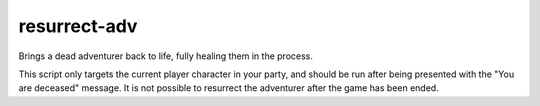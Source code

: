 
resurrect-adv
=============
Brings a dead adventurer back to life, fully healing them
in the process.

This script only targets the current player character in
your party, and should be run after being presented with
the "You are deceased" message. It is not possible to
resurrect the adventurer after the game has been ended.

